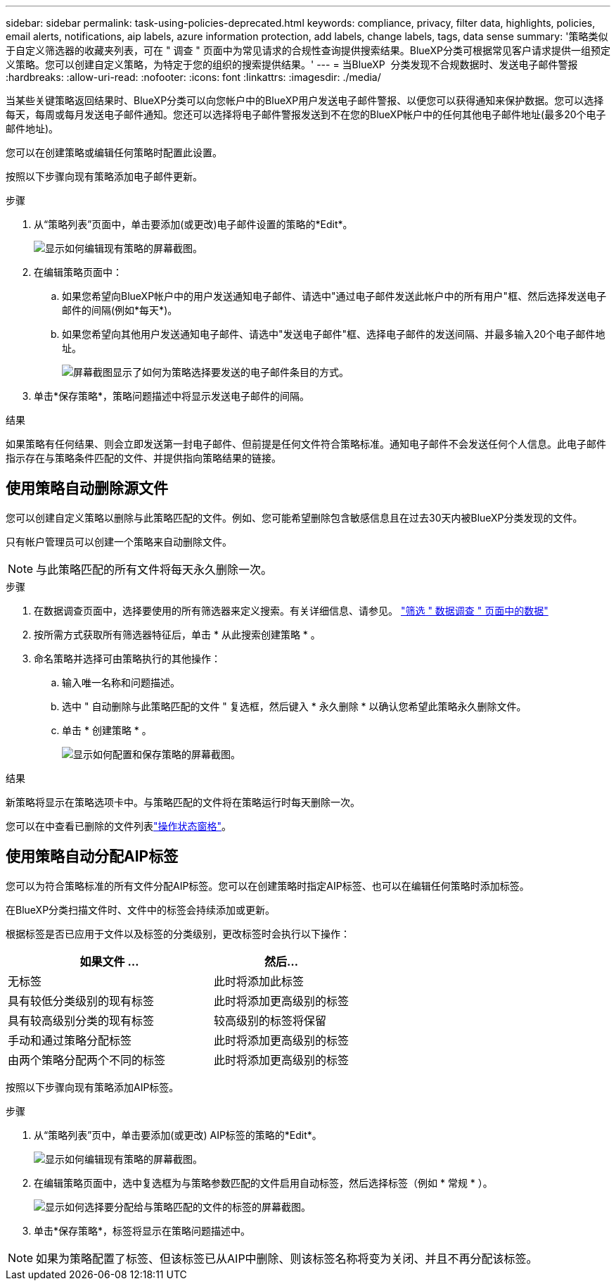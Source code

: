 ---
sidebar: sidebar 
permalink: task-using-policies-deprecated.html 
keywords: compliance, privacy, filter data, highlights, policies, email alerts, notifications, aip labels, azure information protection, add labels, change labels, tags, data sense 
summary: '策略类似于自定义筛选器的收藏夹列表，可在 " 调查 " 页面中为常见请求的合规性查询提供搜索结果。BlueXP分类可根据常见客户请求提供一组预定义策略。您可以创建自定义策略，为特定于您的组织的搜索提供结果。' 
---
= 当BlueXP  分类发现不合规数据时、发送电子邮件警报
:hardbreaks:
:allow-uri-read: 
:nofooter: 
:icons: font
:linkattrs: 
:imagesdir: ./media/


[role="lead"]
当某些关键策略返回结果时、BlueXP分类可以向您帐户中的BlueXP用户发送电子邮件警报、以便您可以获得通知来保护数据。您可以选择每天，每周或每月发送电子邮件通知。您还可以选择将电子邮件警报发送到不在您的BlueXP帐户中的任何其他电子邮件地址(最多20个电子邮件地址)。

您可以在创建策略或编辑任何策略时配置此设置。

按照以下步骤向现有策略添加电子邮件更新。

.步骤
. 从“策略列表”页面中，单击要添加(或更改)电子邮件设置的策略的*Edit*。
+
image:screenshot_compliance_add_email_alert_1.png["显示如何编辑现有策略的屏幕截图。"]

. 在编辑策略页面中：
+
.. 如果您希望向BlueXP帐户中的用户发送通知电子邮件、请选中"通过电子邮件发送此帐户中的所有用户"框、然后选择发送电子邮件的间隔(例如*每天*)。
.. 如果您希望向其他用户发送通知电子邮件、请选中"发送电子邮件"框、选择电子邮件的发送间隔、并最多输入20个电子邮件地址。
+
image:screenshot_compliance_add_email_alert_2.png["屏幕截图显示了如何为策略选择要发送的电子邮件条目的方式。"]



. 单击*保存策略*，策略问题描述中将显示发送电子邮件的间隔。


.结果
如果策略有任何结果、则会立即发送第一封电子邮件、但前提是任何文件符合策略标准。通知电子邮件不会发送任何个人信息。此电子邮件指示存在与策略条件匹配的文件、并提供指向策略结果的链接。



== 使用策略自动删除源文件

您可以创建自定义策略以删除与此策略匹配的文件。例如、您可能希望删除包含敏感信息且在过去30天内被BlueXP分类发现的文件。

只有帐户管理员可以创建一个策略来自动删除文件。


NOTE: 与此策略匹配的所有文件将每天永久删除一次。

.步骤
. 在数据调查页面中，选择要使用的所有筛选器来定义搜索。有关详细信息、请参见。 link:task-investigate-data.html["筛选 " 数据调查 " 页面中的数据"^]
. 按所需方式获取所有筛选器特征后，单击 * 从此搜索创建策略 * 。
. 命名策略并选择可由策略执行的其他操作：
+
.. 输入唯一名称和问题描述。
.. 选中 " 自动删除与此策略匹配的文件 " 复选框，然后键入 * 永久删除 * 以确认您希望此策略永久删除文件。
.. 单击 * 创建策略 * 。
+
image:screenshot_compliance_delete_files_using_policies.png["显示如何配置和保存策略的屏幕截图。"]





.结果
新策略将显示在策略选项卡中。与策略匹配的文件将在策略运行时每天删除一次。

您可以在中查看已删除的文件列表link:task-view-compliance-actions.html["操作状态窗格"]。



== 使用策略自动分配AIP标签

您可以为符合策略标准的所有文件分配AIP标签。您可以在创建策略时指定AIP标签、也可以在编辑任何策略时添加标签。

在BlueXP分类扫描文件时、文件中的标签会持续添加或更新。

根据标签是否已应用于文件以及标签的分类级别，更改标签时会执行以下操作：

[cols="60,40"]
|===
| 如果文件 ... | 然后... 


| 无标签 | 此时将添加此标签 


| 具有较低分类级别的现有标签 | 此时将添加更高级别的标签 


| 具有较高级别分类的现有标签 | 较高级别的标签将保留 


| 手动和通过策略分配标签 | 此时将添加更高级别的标签 


| 由两个策略分配两个不同的标签 | 此时将添加更高级别的标签 
|===
按照以下步骤向现有策略添加AIP标签。

.步骤
. 从“策略列表”页中，单击要添加(或更改) AIP标签的策略的*Edit*。
+
image:screenshot_compliance_add_label_highlight_1.png["显示如何编辑现有策略的屏幕截图。"]

. 在编辑策略页面中，选中复选框为与策略参数匹配的文件启用自动标签，然后选择标签（例如 * 常规 * ）。
+
image:screenshot_compliance_add_label_highlight_2.png["显示如何选择要分配给与策略匹配的文件的标签的屏幕截图。"]

. 单击*保存策略*，标签将显示在策略问题描述中。



NOTE: 如果为策略配置了标签、但该标签已从AIP中删除、则该标签名称将变为关闭、并且不再分配该标签。
